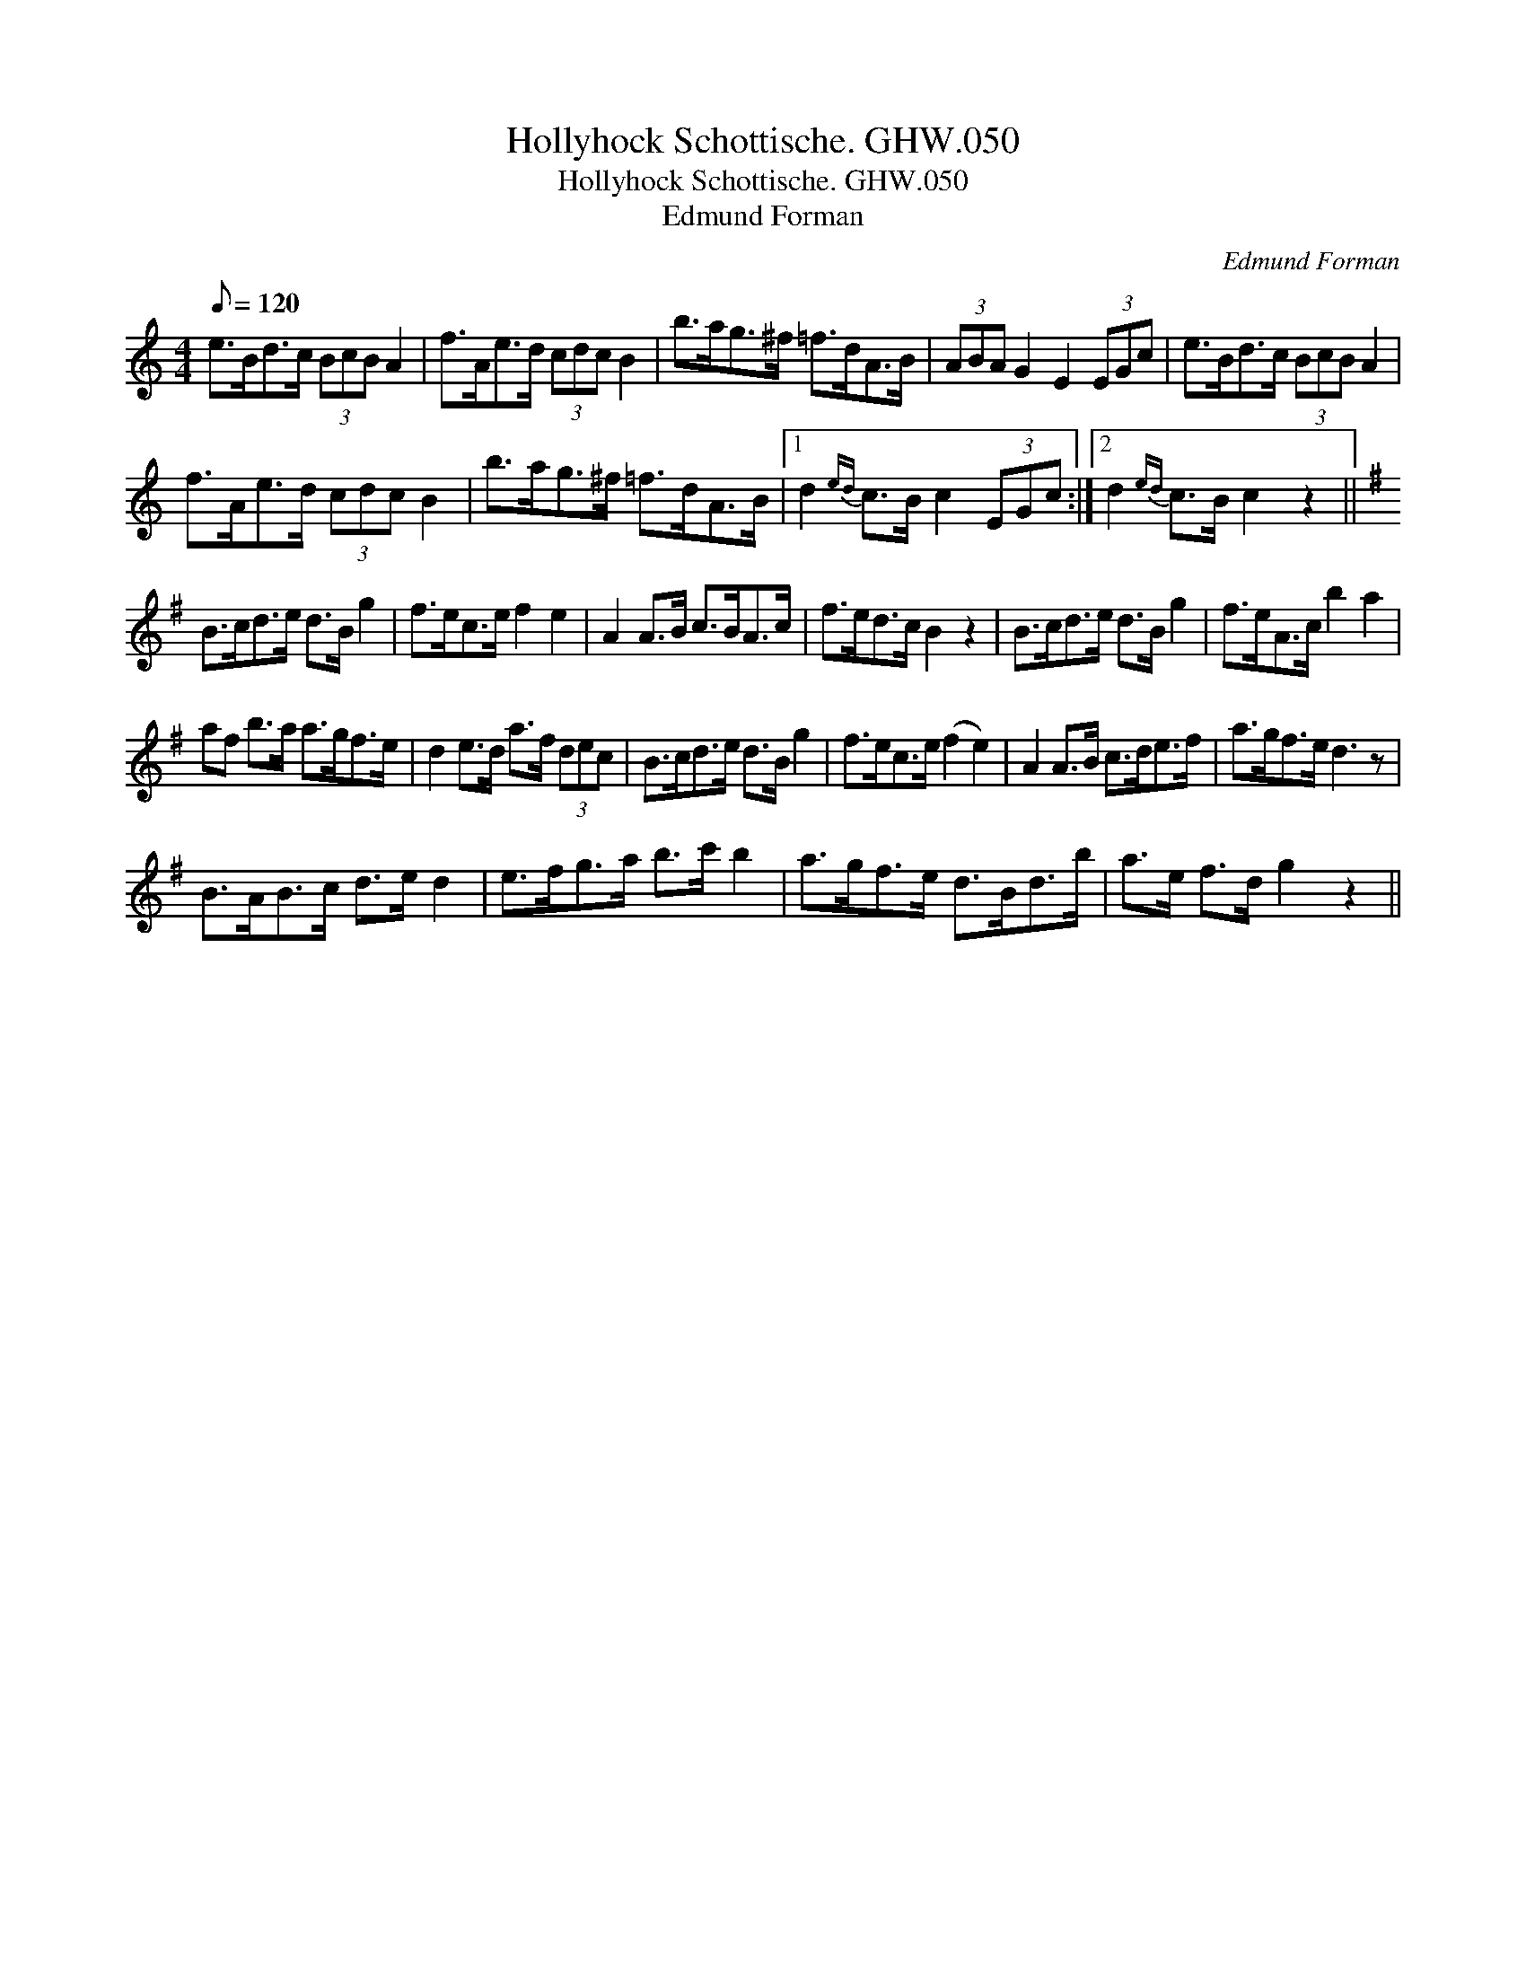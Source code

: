 X:1
T:Hollyhock Schottische. GHW.050
T:Hollyhock Schottische. GHW.050
T:Edmund Forman
C:Edmund Forman
L:1/8
Q:1/8=120
M:4/4
K:C
V:1 treble 
V:1
 e>Bd>c (3BcB A2 | f>Ae>d (3cdc B2 | b>ag>^f =f>dA>B | (3ABA G2 E2 (3EGc | e>Bd>c (3BcB A2 | %5
 f>Ae>d (3cdc B2 | b>ag>^f =f>dA>B |1 d2{ed} c>B c2 (3EGc :|2 d2{ed} c>B c2 z2 || %9
[K:G] B>cd>e d>B g2 | f>ec>e f2 e2 | A2 A>B c>BA>c | f>ed>c B2 z2 | B>cd>e d>B g2 | f>eA>c b2 a2 | %15
 af b>a a>gf>e | d2 e>d a>f (3dec | B>cd>e d>B g2 | f>ec>e (f2 e2) | A2 A>B c>de>f | a>gf>e d3 z | %21
 B>AB>c d>e d2 | e>fg>a b>c' b2 | a>gf>e d>Bd>b | a>e f>d g2 z2 || %25

